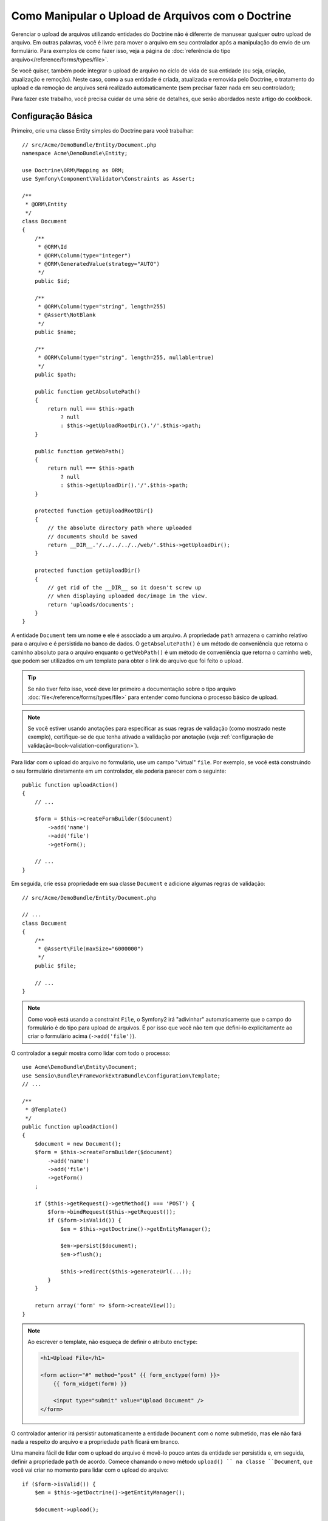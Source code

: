 .. index::
   single: Doctrine; Upload de Arquivos


Como Manipular o Upload de Arquivos com o Doctrine
==================================================

Gerenciar o upload de arquivos utilizando entidades do Doctrine não é diferente de manusear
qualquer outro upload de arquivo. Em outras palavras, você é livre para mover o arquivo em seu
controlador após a manipulação do envio de um formulário. Para exemplos de como fazer isso,
veja a página de :doc:`referência do tipo arquivo</reference/forms/types/file>`.

Se você quiser, também pode integrar o upload de arquivo no ciclo de vida de sua entidade
(ou seja, criação, atualização e remoção). Neste caso, como a sua entidade é criada,
atualizada e removida pelo Doctrine, o tratamento do upload e da remoção de arquivos 
será realizado automaticamente (sem precisar fazer nada em
seu controlador);

Para fazer este trabalho, você precisa cuidar de uma série de detalhes, que
serão abordados neste artigo do cookbook.

Configuração Básica
-------------------

Primeiro, crie uma classe Entity simples do Doctrine para você trabalhar::

    // src/Acme/DemoBundle/Entity/Document.php
    namespace Acme\DemoBundle\Entity;

    use Doctrine\ORM\Mapping as ORM;
    use Symfony\Component\Validator\Constraints as Assert;

    /**
     * @ORM\Entity
     */
    class Document
    {
        /**
         * @ORM\Id
         * @ORM\Column(type="integer")
         * @ORM\GeneratedValue(strategy="AUTO")
         */
        public $id;

        /**
         * @ORM\Column(type="string", length=255)
         * @Assert\NotBlank
         */
        public $name;

        /**
         * @ORM\Column(type="string", length=255, nullable=true)
         */
        public $path;

        public function getAbsolutePath()
        {
            return null === $this->path
                ? null
                : $this->getUploadRootDir().'/'.$this->path;
        }

        public function getWebPath()
        {
            return null === $this->path
                ? null
                : $this->getUploadDir().'/'.$this->path;
        }

        protected function getUploadRootDir()
        {
            // the absolute directory path where uploaded
            // documents should be saved
            return __DIR__.'/../../../../web/'.$this->getUploadDir();
        }

        protected function getUploadDir()
        {
            // get rid of the __DIR__ so it doesn't screw up
            // when displaying uploaded doc/image in the view.
            return 'uploads/documents';
        }
    }

A entidade ``Document`` tem um nome e ele é associado a um arquivo. A propriedade ``path``
armazena o caminho relativo para o arquivo e é persistida no banco de dados.
O ``getAbsolutePath()`` é um método de conveniência que retorna o caminho absoluto
para o arquivo enquanto o ``getWebPath()`` é um método de conveniência que retorna
o caminho web, que podem ser utilizados em um template para obter o link do arquivo 
que foi feito o upload.

.. tip::

    Se não tiver feito isso, você deve ler primeiro a
    documentação sobre o tipo arquivo :doc:`file</reference/forms/types/file>` para
    entender como funciona o processo básico de upload.

.. note::

    Se você estiver usando anotações para especificar as suas regras de validação (como mostrado
    neste exemplo), certifique-se de que tenha ativado a validação por anotação
    (veja :ref:`configuração de validação<book-validation-configuration>`).

Para lidar com o upload do arquivo no formulário, use um campo "virtual" ``file``.
Por exemplo, se você está construindo o seu formulário diretamente em um controlador,
ele poderia parecer com o seguinte::

    public function uploadAction()
    {
        // ...

        $form = $this->createFormBuilder($document)
            ->add('name')
            ->add('file')
            ->getForm();

        // ...
    }

Em seguida, crie essa propriedade em sua classe ``Document`` e adicione algumas regras de
validação:: 

    // src/Acme/DemoBundle/Entity/Document.php

    // ...
    class Document
    {
        /**
         * @Assert\File(maxSize="6000000")
         */
        public $file;

        // ...
    }

.. note::

    Como você está usando a constraint ``File``, o Symfony2 irá "adivinhar" automaticamente
    que o campo do formulário é do tipo para upload de arquivos. É por isso que você não tem
    que defini-lo explicitamente ao criar o formulário acima (``->add('file')``).

O controlador a seguir mostra como lidar com todo o processo::

    use Acme\DemoBundle\Entity\Document;
    use Sensio\Bundle\FrameworkExtraBundle\Configuration\Template;
    // ...

    /**
     * @Template()
     */
    public function uploadAction()
    {
        $document = new Document();
        $form = $this->createFormBuilder($document)
            ->add('name')
            ->add('file')
            ->getForm()
        ;

        if ($this->getRequest()->getMethod() === 'POST') {
            $form->bindRequest($this->getRequest());
            if ($form->isValid()) {
                $em = $this->getDoctrine()->getEntityManager();

                $em->persist($document);
                $em->flush();

                $this->redirect($this->generateUrl(...));
            }
        }

        return array('form' => $form->createView());
    }

.. note::

    Ao escrever o template, não esqueça de definir o atributo ``enctype``:

    .. code-block:: html+jinja

        <h1>Upload File</h1>

        <form action="#" method="post" {{ form_enctype(form) }}>
            {{ form_widget(form) }}

            <input type="submit" value="Upload Document" />
        </form>

O controlador anterior irá persistir automaticamente a entidade ``Document``
com o nome submetido, mas ele não fará nada a respeito do arquivo e a propriedade ``path``
ficará em branco.

Uma maneira fácil de lidar com o upload do arquivo é movê-lo pouco antes da entidade ser
persistida e, em seguida, definir a propriedade ``path`` de acordo. Comece chamando
o novo método ``upload() `` na classe ``Document``, que você vai criar
no momento para lidar com o upload do arquivo::

    if ($form->isValid()) {
        $em = $this->getDoctrine()->getEntityManager();

        $document->upload();

        $em->persist($document);
        $em->flush();

        $this->redirect(...);
    }

O método ``upload()`` irá aproveitar o objeto :class:`Symfony\\Component\\HttpFoundation\\File\\UploadedFile`
, que é o retornado após um campo ``file`` ser submetido::

    public function upload()
    {
        // the file property can be empty if the field is not required
        if (null === $this->file) {
            return;
        }

        // use the original file name here but you should
        // sanitize it at least to avoid any security issues

        // move takes the target directory and then the
        // target filename to move to
        $this->file->move(
            $this->getUploadRootDir(),
            $this->file->getClientOriginalName()
        );

        // set the path property to the filename where you've saved the file
        $this->path = $this->file->getClientOriginalName();

        // clean up the file property as you won't need it anymore
        $this->file = null;
    }

Utilizando Lifecycle Callbacks
------------------------------

Mesmo esta aplicação funcionando, ela sofre de uma grande falha: E se houver
um problema quando a entidade for persistida? O arquivo já teria sido movido
para seu local definitivo, apesar da propriedade ``path`` da entidade não
ter sido persistida corretamente.

Para evitar esses problemas, você deve alterar a implementação de forma que as operações
do banco de dados e a cópia do arquivo tornem-se atômicas: se há um problema
persistindo a entidade ou se o arquivo não pode ser movido, então *nada* deve
ser feito.

Para fazer isso, você precisa mover o arquivo no mesmo momento em que o Doctrine
persistir a entidade no banco de dados. Isto pode ser feito lifecycle da
entidade::

    /**
     * @ORM\Entity
     * @ORM\HasLifecycleCallbacks
     */
    class Document
    {
    }

Em seguida, refatore a classe ``Document`` para aproveitar esses callbacks::

    use Symfony\Component\HttpFoundation\File\UploadedFile;

    /**
     * @ORM\Entity
     * @ORM\HasLifecycleCallbacks
     */
    class Document
    {
        /**
         * @ORM\PrePersist()
         * @ORM\PreUpdate()
         */
        public function preUpload()
        {
            if (null !== $this->file) {
                // do whatever you want to generate a unique name
                $filename = sha1(uniqid(mt_rand(), true));
                $this->path = $filename.'.'.$this->file->guessExtension();
            }
        }

        /**
         * @ORM\PostPersist()
         * @ORM\PostUpdate()
         */
        public function upload()
        {
            if (null === $this->file) {
                return;
            }

            // if there is an error when moving the file, an exception will
            // be automatically thrown by move(). This will properly prevent
            // the entity from being persisted to the database on error
            $this->file->move($this->getUploadRootDir(), $this->path);

            unset($this->file);
        }

        /**
         * @ORM\PostRemove()
         */
        public function removeUpload()
        {
            if ($file = $this->getAbsolutePath()) {
                unlink($file);
            }
        }
    }

A classe agora faz tudo o que você precisa: ela gera um nome de arquivo único antes
de persistir, move o arquivo depois de persistir e remove o arquivo sempre que a
entidade for excluída.

Agora que a cópia do arquivo é tratada atomicamente pela entidade, a
chamada ``$document->upload()`` deve ser removida do controlador::

    if ($form->isValid()) {
        $em = $this->getDoctrine()->getEntityManager();

        $em->persist($document);
        $em->flush();

        $this->redirect(...);
    }

.. note::

    Os callbacks dos eventos ``@ORM\PrePersist()`` e ``@ORM\PostPersist()`` são
    acionados antes e depois da entidade ser persistida no banco de dados. Por
    outro lado, a callback dos eventos ``@ORM\PreUpdate()`` e ``@ORM\PostUpdate()``
    são chamadas quando a entidade é atualizada.

.. caution::

    As callbacks ``PreUpdate`` e ``PostUpdate`` são acionadas somente se houver
    uma alteração em um dos campos de uma entidade que é persistida. Isto significa
    que, por padrão, se você modificar apenas a propriedade ``$file``, esses eventos
    não serão disparados, pois a propriedade não é diretamente persistida
    via Doctrine. Uma solução seria a utilização de um campo ``updated`` que é
    persistido pelo Doctrine e modificá-lo manualmente quando alterar o arquivo.

Usando o ``id`` como nome do arquivo
------------------------------------

Se você quiser usar o ``id`` como nome do arquivo, a implementação é
ligeiramente diferente pois você precisa salvar a extensão na propriedade
``path``, em vez do nome real::

    use Symfony\Component\HttpFoundation\File\UploadedFile;

    /**
     * @ORM\Entity
     * @ORM\HasLifecycleCallbacks
     */
    class Document
    {
        // a property used temporarily while deleting
        private $filenameForRemove;

        /**
         * @ORM\PrePersist()
         * @ORM\PreUpdate()
         */
        public function preUpload()
        {
            if (null !== $this->file) {
                $this->path = $this->file->guessExtension();
            }
        }

        /**
         * @ORM\PostPersist()
         * @ORM\PostUpdate()
         */
        public function upload()
        {
            if (null === $this->file) {
                return;
            }

            // you must throw an exception here if the file cannot be moved
            // so that the entity is not persisted to the database
            // which the UploadedFile move() method does
            $this->file->move(
                $this->getUploadRootDir(),
                $this->id.'.'.$this->file->guessExtension()
            );

            unset($this->file);
        }

        /**
         * @ORM\PreRemove()
         */
        public function storeFilenameForRemove()
        {
            $this->filenameForRemove = $this->getAbsolutePath();
        }

        /**
         * @ORM\PostRemove()
         */
        public function removeUpload()
        {
            if ($this->filenameForRemove) {
                unlink($this->filenameForRemove);
            }
        }

        public function getAbsolutePath()
        {
            return null === $this->path
                ? null
                : $this->getUploadRootDir().'/'.$this->id.'.'.$this->path;
        }
    }

Você vai notar que, neste caso, é necessário um pouco mais de trabalho 
a fim de remover o arquivo. Antes que seja removido, você deve armazenar o caminho do arquivo
(pois ele depende do id). Então, uma vez que o objeto foi totalmente removido
do banco de dados, você pode apagar o arquivo com segurança (em ``PostRemove``).
